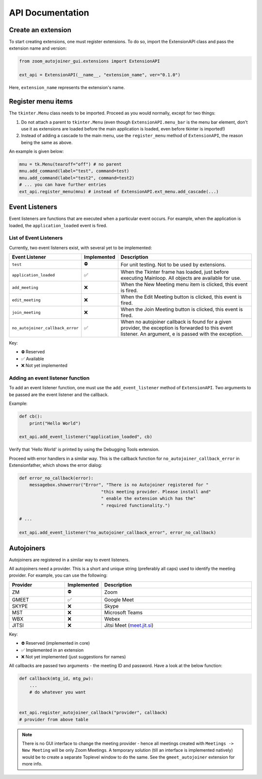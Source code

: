 ==================
API Documentation
==================

Create an extension
-------------------

To start creating extensions, one must register extensions. To do so, import the ExtensionAPI class and pass the extension name and version:

.. code-block:: python

    from zoom_autojoiner_gui.extensions import ExtensionAPI

    ext_api = ExtensionAPI(__name__, "extension_name", ver="0.1.0")

Here, ``extension_name`` represents the extension's name.

Register menu items
--------------------

The ``tkinter.Menu`` class needs to be imported. Proceed as you would normally, except for two things:

#. Do not attach a parent to ``tkinter.Menu`` (even though ``ExtensionAPI.menu_bar`` is the menu bar element, don't use it as extensions are loaded before the main application is loaded, even before tkinter is imported!)
#. Instead of adding a cascade to the main menu, use the ``register_menu`` method of ``ExtensionAPI``, the reason being the same as above.

An example is given below:

.. code-block:: python

    mnu = tk.Menu(tearoff="off") # no parent
    mnu.add_command(label="test", command=test)
    mnu.add_command(label="test2", command=test2)
    # ... you can have further entries
    ext_api.register_menu(mnu) # instead of ExtensionAPI.ext_menu.add_cascade(...)

Event Listeners
----------------

Event listeners are functions that are executed when a particular event occurs. For example, when the application is loaded, the ``application_loaded`` event is fired.

List of Event Listeners
~~~~~~~~~~~~~~~~~~~~~~~~

Currently, two event listeners exist, with several yet to be implemented:

.. list-table::
   :widths: 25 5 70
   :header-rows: 1

   * - Event Listener
     - Implemented
     - Description
   * - ``test``
     - ⛔
     - For unit testing. Not to be used by extensions.
   * - ``application_loaded``
     - ✅
     - When the Tkinter frame has loaded, just before executing Mainloop. All objects are available for use.
   * - ``add_meeting``
     - ❌
     - When the New Meeting menu item is clicked, this event is fired.
   * - ``edit_meeting``
     - ❌
     - When the Edit Meeting button is clicked, this event is fired.
   * - ``join_meeting``
     - ❌
     - When the Join Meeting button is clicked, this event is fired.
   * - ``no_autojoiner_callback_error``
     - ✅
     - When no autojoiner callback is found for a given provider, the exception is forwarded to this event listener. An argument, e is passed with the exception.

Key:

* ⛔ Reserved
* ✅ Available
* ❌ Not yet implemented

Adding an event listener function
~~~~~~~~~~~~~~~~~~~~~~~~~~~~~~~~~

To add an event listener function, one must use the ``add_event_listener`` method of ``ExtensionAPI``. Two arguments to be passed are the event listener and the callback.

Example:

.. code-block:: python

    def cb():
        print("Hello World")

    ext_api.add_event_listener("application_loaded", cb)

Verify that 'Hello World' is printed by using the Debugging Tools extension.

Proceed with error handlers in a similar way. This is the callback function for ``no_autojoiner_callback_error`` in Extensionfather, which shows the error dialog:

.. code-block:: python

    def error_no_callback(error):
        messagebox.showerror("Error", "There is no Autojoiner registered for "
                                    "this meeting provider. Please install and"
                                    " enable the extension which has the"
                                    " required functionality.")

    # ...

    ext_api.add_event_listener("no_autojoiner_callback_error", error_no_callback)

Autojoiners
-----------

Autojoiners are registered in a similar way to event listeners.

All autojoiners need a provider. This is a short and unique string (preferably all caps) used to identify the meeting provider. For example, you can use the following:

.. list-table::
   :widths: 25 5 70
   :header-rows: 1

   * - Provider
     - Implemented
     - Description
   * - ZM
     - ⛔
     - Zoom
   * - GMEET
     - ✅
     - Google Meet
   * - SKYPE
     - ❌
     - Skype
   * - MST
     - ❌
     - Microsoft Teams
   * - WBX
     - ❌
     - Webex
   * - JITSI
     - ❌
     - Jitsi Meet (`meet.jit.si <https://meet.jit.si>`_)

Key:

* ⛔ Reserved (implemented in core)
* ✅ Implemented in an extension
* ❌ Not yet implemented (just suggestions for names)

All callbacks are passed two arguments - the meeting ID and password. Have a look at the below function:

.. code-block:: python

    def callback(mtg_id, mtg_pw):
        ...
        # do whatever you want
    

    ext_api.register_autojoiner_callback("provider", callback)
    # provider from above table

.. note::

    There is no GUI interface to change the meeting provider - hence all meetings created with ``Meetings -> New Meeting`` will be only Zoom Meetings. A temporary solution (till an interface is implemented natively) would be to create a separate Toplevel window to do the same. See the ``gmeet_autojoiner`` extension for more info.